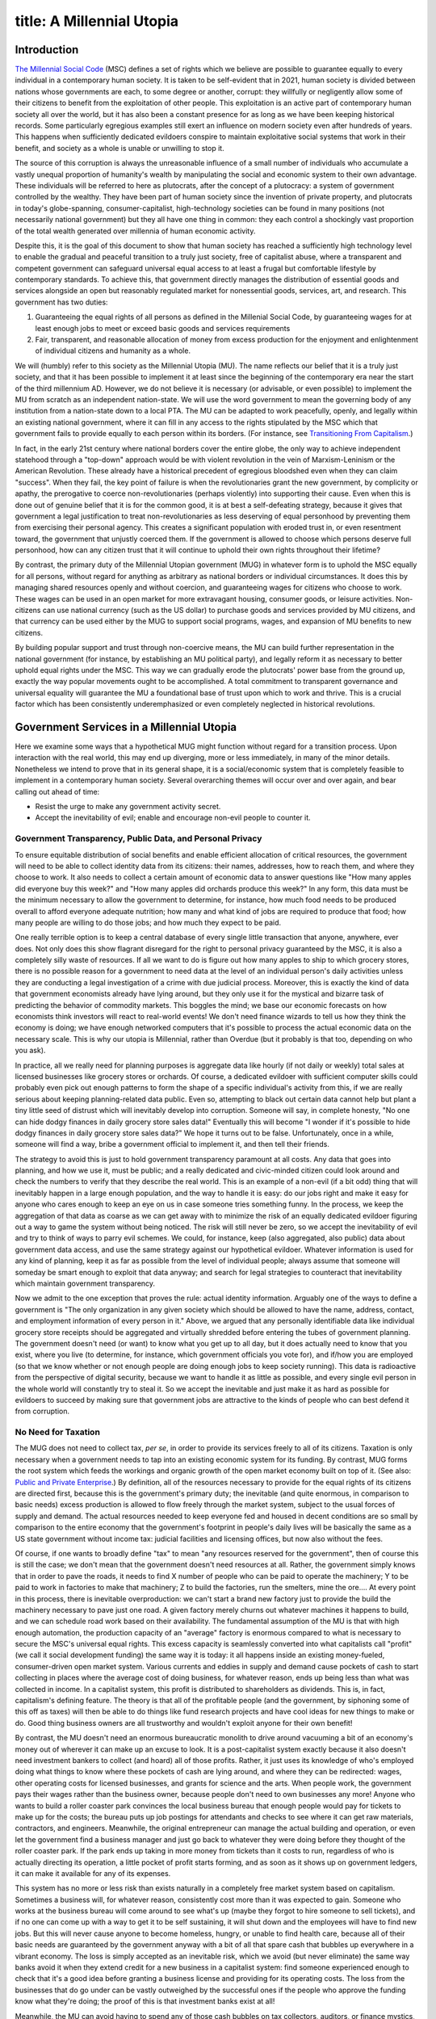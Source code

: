 ------------------------
title: A Millennial Utopia
------------------------

Introduction
*************************************************

`The Millennial Social Code`_ (MSC) defines a set of rights which we believe are possible to guarantee equally to every individual in a contemporary human society. It is taken to be self-evident that in 2021, human society is divided between nations whose governments are each, to some degree or another, corrupt: they willfully or negligently allow some of their citizens to benefit from the exploitation of other people. This exploitation is an active part of contemporary human society all over the world, but it has also been a constant presence for as long as we have been keeping historical records. Some particularly egregious examples still exert an influence on modern society even after hundreds of years. This happens when sufficiently dedicated evildoers conspire to maintain exploitative social systems that work in their benefit, and society as a whole is unable or unwilling to stop it.

The source of this corruption is always the unreasonable influence of a small number of individuals who accumulate a vastly unequal proportion of humanity\'s wealth by manipulating the social and economic system to their own advantage. These individuals will be referred to here as plutocrats, after the concept of a plutocracy: a system of government controlled by the wealthy. They have been part of human society since the invention of private property, and plutocrats in today\'s globe-spanning, consumer-capitalist, high-technology societies can be found in many positions (not necessarily national government) but they all have one thing in common: they each control a shockingly vast proportion of the total wealth generated over millennia of human economic activity.

Despite this, it is the goal of this document to show that human society has reached a sufficiently high technology level to enable the gradual and peaceful transition to a truly just society, free of capitalist abuse, where a transparent and competent government can safeguard universal equal access to at least a frugal but comfortable lifestyle by contemporary standards. To achieve this, that government directly manages the distribution of essential goods and services alongside an open but reasonably regulated market for nonessential goods, services, art, and research. This government has two duties:

1) Guaranteeing the equal rights of all persons as defined in the Millenial Social Code, by guaranteeing wages for at least enough jobs to meet or exceed basic goods and services requirements
2) Fair, transparent, and reasonable allocation of money from excess production for the enjoyment and enlightenment of individual citizens and humanity as a whole.

We will (humbly) refer to this society as the Millennial Utopia (MU). The name reflects our belief that it is a truly just society, and that it has been possible to implement it at least since the beginning of the contemporary era near the start of the third millennium AD. However, we do not believe it is necessary (or advisable, or even possible) to implement the MU from scratch as an independent nation-state. We will use the word government to mean the governing body of any institution from a nation-state down to a local PTA. The MU can be adapted to work peacefully, openly, and legally within an existing national government, where it can fill in any access to the rights stipulated by the MSC which that government fails to provide equally to each person within its borders. (For instance, see `Transitioning From Capitalism`_.)

In fact, in the early 21st century where national borders cover the entire globe, the only way to achieve independent statehood through a \"top-down\" approach would be with violent revolution in the vein of Marxism-Leninism or the American Revolution. These already have a historical precedent of egregious bloodshed even when they can claim \"success\". When they fail, the key point of failure is when the revolutionaries grant the new government, by complicity or apathy, the prerogative to coerce non-revolutionaries (perhaps violently) into supporting their cause. Even when this is done out of genuine belief that it is for the common good, it is at best a self-defeating strategy, because it gives that government a legal justification to treat non-revolutionaries as less deserving of equal personhood by preventing them from exercising their personal agency. This creates a significant population with eroded trust in, or even resentment toward, the government that unjustly coerced them. If the government is allowed to choose which persons deserve full personhood, how can any citizen trust that it will continue to uphold their own rights throughout their lifetime?

By contrast, the primary duty of the Millennial Utopian government (MUG) in whatever form is to uphold the MSC equally for all persons, without regard for anything as arbitrary as national borders or individual circumstances. It does this by managing shared resources openly and without coercion, and guaranteeing wages for citizens who choose to work. These wages can be used in an open market for more extravagant housing, consumer goods, or leisure activities. Non-citizens can use national currency (such as the US dollar) to purchase goods and services provided by MU citizens, and that currency can be used either by the MUG to support social programs, wages, and expansion of MU benefits to new citizens.

By building popular support and trust through non-coercive means, the MU can build further representation in the national government (for instance, by establishing an MU political party), and legally reform it as necessary to better uphold equal rights under the MSC. This way we can gradually erode the plutocrats\' power base from the ground up, exactly the way popular movements ought to be accomplished. A total commitment to transparent governance and universal equality will guarantee the MU a foundational base of trust upon which to work and thrive. This is a crucial factor which has been consistently underemphasized or even completely neglected in historical revolutions.

Government Services in a Millennial Utopia
*************************************************

Here we examine some ways that a hypothetical MUG might function without regard for a transition process. Upon interaction with the real world, this may end up diverging, more or less immediately, in many of the minor details. Nonetheless we intend to prove that in its general shape, it is a social/economic system that is completely feasible to implement in a contemporary human society. Several overarching themes will occur over and over again, and bear calling out ahead of time:

* Resist the urge to make any government activity secret.
* Accept the inevitability of evil; enable and encourage non-evil people to counter it.

Government Transparency, Public Data, and Personal Privacy
==============================================================

To ensure equitable distribution of social benefits and enable efficient allocation of critical resources, the government will need to be able to collect identity data from its citizens: their names, addresses, how to reach them, and where they choose to work. It also needs to collect a certain amount of economic data to answer questions like  \"How many apples did everyone buy this week?\" and \"How many apples did orchards produce this week?\" In any form, this data must be the minimum necessary to allow the government to determine, for instance, how much food needs to be produced overall to afford everyone adequate nutrition; how many and what kind of jobs are required to produce that food; how many people are willing to do those jobs; and how much they expect to be paid.

One really terrible option is to keep a central database of every single little transaction that anyone, anywhere, ever does. Not only does this show flagrant disregard for the right to personal privacy guaranteed by the MSC, it is also a completely silly waste of resources. If all we want to do is figure out how many apples to ship to which grocery stores, there is no possible reason for a government to need data at the level of an individual person\'s daily activities unless they are conducting a legal investigation of a crime with due judicial process. Moreover, this is exactly the kind of data that government economists already have lying around, but they only use it for the mystical and bizarre task of predicting the behavior of commodity markets. This boggles the mind; we base our economic forecasts on how economists think investors will react to real-world events! We don\'t need finance wizards to tell us how they think the economy is doing; we have enough networked computers that it\'s possible to process the actual economic data on the necessary scale. This is why our utopia is Millennial, rather than Overdue (but it probably is that too, depending on who you ask). 

In practice, all we really need for planning purposes is aggregate data like hourly (if not daily or weekly) total sales at licensed businesses like grocery stores or orchards. Of course, a dedicated evildoer with sufficient computer skills could probably even pick out enough patterns to form the shape of a specific individual\'s activity from this, if we are really serious about keeping planning-related data public. Even so, attempting to black out certain data cannot help but plant a tiny little seed of distrust which will inevitably develop into corruption. Someone will say, in complete honesty, \"No one can hide dodgy finances in daily grocery store sales data!\" Eventually this will become \"I wonder if it\'s possible to hide dodgy finances in daily grocery store sales data?\" We hope it turns out to be false. Unfortunately, once in a while, someone will find a way, bribe a government official to implement it, and then tell their friends.

The strategy to avoid this is just to hold government transparency paramount at all costs. Any data that goes into planning, and how we use it, must be public; and a really dedicated and civic-minded citizen could look around and check the numbers to verify that they describe the real world. This is an example of a non-evil (if a bit odd) thing that will inevitably happen in a large enough population, and the way to handle it is easy: do our jobs right and make it easy for anyone who cares enough to keep an eye on us in case someone tries something funny. In the process, we keep the aggregation of that data as coarse as we can get away with to minimize the risk of an equally dedicated evildoer figuring out a way to game the system without being noticed. The risk will still never be zero, so we accept the inevitability of evil and try to think of ways to parry evil schemes. We could, for instance, keep (also aggregated, also public) data about government data access, and use the same strategy against our hypothetical evildoer. Whatever information is used for any kind of planning, keep it as far as possible from the level of individual people; always assume that someone will someday be smart enough to exploit that data anyway; and search for legal strategies to counteract that inevitability which maintain government transparency.

Now we admit to the one exception that proves the rule: actual identity information. Arguably one of the ways to define a government is \"The only organization in any given society which should be allowed to have the name, address, contact, and employment information of every person in it.\" Above, we argued that any personally identifiable data like individual grocery store receipts should be aggregated and virtually shredded before entering the tubes of government planning. The government doesn\'t need (or want) to know what you get up to all day, but it does actually need to know that you exist, where you live (to determine, for instance, which government officials you vote for), and if/how you are employed (so that we know whether or not enough people are doing enough jobs to keep society running). This data is radioactive from the perspective of digital security, because we want to handle it as little as possible, and every single evil person in the whole world will constantly try to steal it. So we accept the inevitable and just make it as hard as possible for evildoers to succeed by making sure that government jobs are attractive to the kinds of people who can best defend it from corruption.

No Need for Taxation
==============================================================

The MUG does not need to collect tax, *per se*, in order to provide its services freely to all of its citizens. Taxation is only necessary when a government needs to tap into an existing economic system for its funding. By contrast, MUG forms the root system which feeds the workings and organic growth of the open market economy built on top of it. (See also: `Public and Private Enterprise`_.) By definition, all of the resources necessary to provide for the equal rights of its citizens are directed first, because this is the government\'s primary duty; the inevitable (and quite enormous, in comparison to basic needs) excess production is allowed to flow freely through the market system, subject to the usual forces of supply and demand. The actual resources needed to keep everyone fed and housed in decent conditions are so small by comparison to the entire economy that the government\'s footprint in people\'s daily lives will be basically the same as a US state government without income tax: judicial facilities and licensing offices, but now also without the fees.

Of course, if one wants to broadly define \"tax\" to mean \"any resources reserved for the government\", then of course this is still the case; we don\'t mean that the government doesn\'t need resources at all. Rather, the government simply knows that in order to pave the roads, it needs to find X number of people who can be paid to operate the machinery; Y to be paid to work in factories to make that machinery; Z to build the factories, run the smelters, mine the ore…. At every point in this process, there is inevitable overproduction: we can\'t start a brand new factory just to provide the build the machinery necessary to pave just one road. A given factory merely churns out whatever machines it happens to build, and we can schedule road work based on their availability. The fundamental assumption of the MU is that with high enough automation, the production capacity of an \"average\" factory is enormous compared to what is necessary to secure the MSC\'s universal equal rights. This excess capacity is seamlessly converted into what capitalists call \"profit\" (we call it social development funding) the same way it is today: it all happens inside an existing money-fueled, consumer-driven open market system. Various currents and eddies in supply and demand cause pockets of cash to start collecting in places where the average cost of doing business, for whatever reason, ends up being less than what was collected in income. In a capitalist system, this profit is distributed to shareholders as dividends. This is, in fact, capitalism\'s defining feature. The theory is that all of the profitable people (and the government, by siphoning some of this off as taxes) will then be able to do things like fund research projects and have cool ideas for new things to make or do. Good thing business owners are all trustworthy and wouldn\'t exploit anyone for their own benefit!

By contrast, the MU doesn\'t need an enormous bureaucratic monolith to drive around vacuuming a bit of an economy\'s money out of wherever it can make up an excuse to look. It is a post-capitalist system exactly because it also doesn\'t need investment bankers to collect (and hoard) all of those profits. Rather, it just uses its knowledge of who\'s employed doing what things to know where these pockets of cash are lying around, and where they can be redirected: wages, other operating costs for licensed businesses, and grants for science and the arts. When people work, the government pays their wages rather than the business owner, because people don\'t need to own businesses any more! Anyone who wants to build a roller coaster park convinces the local business bureau that enough people would pay for tickets to make up for the costs; the bureau puts up job postings for attendants and checks to see where it can get raw materials, contractors, and engineers. Meanwhile, the original entrepreneur can manage the actual building and operation, or even let the government find a business manager and just go back to whatever they were doing before they thought of the roller coaster park. If the park ends up taking in more money from tickets than it costs to run, regardless of who is actually directing its operation, a little pocket of profit starts forming, and as soon as it shows up on government ledgers, it can make it available for any of its expenses.

This system has no more or less risk than exists naturally in a completely free market system based on capitalism. Sometimes a business will, for whatever reason, consistently cost more than it was expected to gain. Someone who works at the business bureau will come around to see what\'s up (maybe they forgot to hire someone to sell tickets), and if no one can come up with a way to get it to be self sustaining, it will shut down and the employees will have to find new jobs. But this will never cause anyone to become homeless, hungry, or unable to find health care, because all of their basic needs are guaranteed by the government anyway with a bit of all that spare cash that bubbles up everywhere in a vibrant economy. The loss is simply accepted as an inevitable risk, which we avoid (but never eliminate) the same way banks avoid it when they extend credit for a new business in a capitalist system: find someone experienced enough to check that it\'s a good idea before granting a business license and providing for its operating costs. The loss from the businesses that do go under can be vastly outweighed by the successful ones if the people who approve the funding know what they\'re doing; the proof of this is that investment banks exist at all!

Meanwhile, the MU can avoid having to spend any of those cash bubbles on tax collectors, auditors, or finance mystics, because they are no longer needed. We avoid the corruptive influence of a plutocrat class because all of the ledgers that say which roller coaster parks turned a profit are public information, and anyone with a very odd choice in hobbies could examine the books and confirm that indeed, that popular amusement park was able to make up for all of its expenses, and also fund another entrepreneur\'s ice cream stand across the street, part of a new library, and innumerable other tiny droplets of excess income that got whisked away by market forces to fund any number of other activities humanity can come up with.

Benefit Usage and Personal Identification
==============================================================

In a society with ready access to digital information technology, we\'ll suppose (for instance) that wherever public goods or services are provided, such as a grocery store, one can find a kiosk that dispenses NFC cards. Each card\'s programming contains nothing but an identifier to distinguish it from other cards, and a certificate to say that it was indeed issued on behalf of the government. (This still works, but becomes less efficient, if DIT is unavailable; just use Official Paper with numbers written on each one, a great deal of scribes, and extremely competent librarians.)

Off the shelf, the card doesn\'t need to be linked to anyone. Public resources should be available anonymously (that\'s one way to define \"public\"), so anyone should be able to walk into a grocery store with nothing and then walk out with an apple and a new card so that they don\'t have to get one at every store. Or they can toss it in a bin and get a new card at the next store anyway; the old one will eventually make its way back to a card kiosk and be given a fresh certificate and issued to a new person. In general, though, a citizen will want to associate a card with their personal identity so that they can use it to access their residence (which is assigned to a person, not a card), use their cash balance (for non-public goods and services not obtainable with an anonymous card), or update their employment status (so that wages can be paid to the person who earned them). If a card is lost and used fraudulently instead of simply being recycled, the fraudulent activity can be disputed similarly to how lost credit cards are handled today.

To get a card that is associated with themselves personally, a person can do something to prove their identity to the kiosk and it will send a record to the official identity registry to say \"this card is being used by this citizen\". All purchase and employment records associated with a specific person are forwarded to their residential encrypted data store (if they even want it) and cannot be accessed except by that person or with a search warrant. Records relevant to public benefits are de-identified and aggregated before being stored (and made publicly available) on a government ledger.

Housing & Utilities
==============================================================

todo

Food & Nutrition
==============================================================

todo

Healthcare
==============================================================

Duh. Unfortunately, covering this for citizens in the US until we are popular enough to employ enough doctors (and nurses, and pharmacists…)  for everyone will be rough, because health care in the US is probably the second most nonsensical industry behind banking. But it\'s a pretty obvious service that everyone will be asking about, and I don\'t really think we\'d build a lot of public trust by half-assing it. So we\'ll just have to accept health costs being a huge money hole while they\'re still subject to the plutocrats\' market, and plan accordingly.

Education
==============================================================

Properly funded. Also duh.

A few private schools are going to have to be accepted as inevitable; even if we tried to ban them, people would (justly, but misguidedly) start underground schools, which would be embarrassing. On the other hand, contemporary public education in the US is such a travesty that we are all a little brainwashed into forgetting exactly how effective a properly funded and managed public education system could be. The goal is therefore to make public schools good enough that the only private schools will be run by cults. We will have to accommodate this in planning; we can start with providing tutoring, and also try to estimate what a real public education system would cost.

Employment
==============================================================

todo

Public Safety & Emergency Preparedness
==============================================================

Military / Public Defense
''''''''''''''''''''''''''''''

As long as MU is operating within an existing national government, we should rely on the national government to provide for the public defense. MU should never need its own military unless it is operating as an independent state among potentially hostile non-MU nations, and we should endeavor to avoid this scenario if possible. Hostile non-MU nations are expected to decline in the long run, but in the meantime, mutually agreeable disarmament should be pursued whenever possible.

If it is not possible to completely avoid the formation of a standing military, working in the armed forces is obviously extremely high-risk and therefore needs to be well-compensated, like any other high-risk employment. In addition, we should strive to keep the defense budget as transparent as any other government activity. Rather than attempting to maintain impractically elaborate secret funding networks or (even worse) fudge or obfuscate public data to hide defense information, we should simply work under the assumption that an adversary has complete access to knowledge about defense programs and spending, and that it is effectively impossible to prevent leaks regardless of what we do. Defense capabilities should be designed to remain effective even when the adversary knows everything about them. Military training should therefore be based around effective leadership and improvisation on the ground, and discouraging predictable responses or exploitable patterns.

Disaster Recovery
''''''''''''''''''''''''''''''

In the event of a natural disaster, procedures should be in place to prevent social affluence from dropping below zero, even in the event of widespread technology failures (such as large-scale cyberattack, or solar flares killing off electronics) or significant damage to infrastructure (tsunamis, meteors, earthquakes, …). People in urban and suburban areas will need access to emergency stockpiles with enough capacity to keep everyone alive until they can develop supply lines from rural areas and start rebuilding. Digital systems must always have fallback strategies to analog backups. Hard copies of enough knowledge to reconstruct a digital society (or maintain a non-digital society), from the ground up must be readily available, and there must be a process for devolving to distributed local governments, each of which should be capable of sustaining itself independently in case long-distance communication and resource management becomes impossible.

Social Development
*************************************************

The Enlightenment era in the middle of the second millennium laid the groundwork for the contemporary concept of work \"for the common good\", such as research in STEM fields; artistic development of existing or novel forms of expression; or operation of business ventures beyond basic goods and services. Throughout the ensuing eras, human society has struggled to determine the best way to allocate resources to these ends. It is almost universally agreed that development in any one of these areas can have astounding social benefits, even though it is fundamentally impossible to plan this development in detail. This is because discoveries often happen due to random chance instead of an intentional process such as the scientific method, and even then it is not possible to guarantee success.

First, a definition: *social development* is any activity, funded by any mixture of shared or private resources, which is not required to maintain universal equal rights, which is always prioritized over any social development. When there are insufficient resources to fully fund all proposed social development projects (which is probably always going to be the case), projects should be prioritized by reasonably comparing the likelihood of a net benefit to society and the amount of time projected to realize that benefit with various levels of funding. Conflicts involving such funding (\"No way, MY project is the most important!\") should be referred to a judicial process and jury review; if the jury cannot unanimously decide in favor of one or the other, divide the funds equally until a more appropriate distribution scheme can be determined, if ever. This follows the tried and true principle that if it isn\'t possible to make everyone equally happy, a just society should at least endeavor to make them equally annoyed to the least possible extent.

Contemporary society historically tends to use two independent ways of categorizing social development projects: public/private enterprise, and scientific research/artistic expression.

Public and Private Enterprise
====================================

Public enterprise is any social development activity which is funded entirely by resources granted by the government. Private enterprise is any social development activity funded entirely by privately owned resources. Any real-life project will fall on a spectrum between these extremes, and be funded by a mixture of public and private resources.

Capitalism sanctifies private enterprise, rational self-interest, and free market forces as the most efficient means of distributing shared resources. This could even be true in theory, but it probably isn\'t. In any event, we must not confuse \"most efficient\" (whatever that means) with \"most just\", and our goal is to build a just society, not the most efficient one. It is immediately obvious that the contemporary social and economic system is deeply unequal and corrupt, and the historical forces that led to this state of affairs must be counteracted on a large and coordinated scale if we want to establish a society which truly guarantees the same rights equally to all persons.

By contrast to the fundamental tenets of capitalism, the core belief of the MU is that it is possible to provide universal equal rights while still having plenty left over to fund lively social development. In the absence of any convincing evidence to the contrary, it seems unlikely that public funding will ever be able to adequately provide every single thing a society needs or wants. We will therefore assume that the least disagreeable strategy is to divide excess resources evenly between public and private enterprise. This way, everyone is equally annoyed, but at least no one has to worry about availability of housing, food, or health care.

In practice, this means that, given all of the resources created in excess of basic requirements, half will be the responsibility of the government to distribute fairly between science and art projects, which we will look at in more detail presently. Next, we will look at how private enterprise is funded in the MU.

Public Enterprise: Science and Art
''''''''''''''''''''''''''''''''''''''''

Science is any social development activity which is conducted under a systematic process of experiment, observation, and peer review. Art is any social development activity which is not scientific.

These are often taken to be mutually exclusive endeavors, but just like public/private enterprise, real-world projects will fall anywhere on a spectrum between \"pure art\" and \"pure science\", which are both imaginary ideals anyway. The only thing we can be certain of is that human history is full of examples in which either strategy, separately or together, made huge leaps in our social development and understanding of our existence. With that in mind, and lacking a universally agreed upon way to prioritize one or the other, public funding should try to take a balanced approach and aim to even out support of art and science when averaged across all public social development funding. Any of these projects may also have some amount of private funding, but this fact should not be taken into account when distributing public funding; that way madness lies.

Private Enterprise: Business Operation and Salaries
''''''''''''''''''''''''''''''''''''''''''''''''''''''

At this point we have set aside a certain amount of \"social profit\" (overproduced resources across an entire society) which we have promised to set aside for the kinds of things that the government doesn\'t really want or need to be in charge of: latte stands and roller coasters. Historical precedents and additional considerations toward this end are discussed in much detail in Equitable Management and Distribution of Shared Resources.

Form of Government
*************************************************

In the Enlightenment tradition, the MU government has three branches (Legislative, Executive, Judiciary), and structural checks and balances between them to prevent abuse. However, unlike the thinkers who gave us our first liberal-republican governments, we have the benefit of three centuries in which humanity was able to (not without difficulty) achieve an extremely well-educated general population, by 17th-century standards. This was the primary excuse (which may not have been valid even then) for including systemic advantages for an aristocratic elite class. In the US, this can be seen in institutions such as the Electoral College or the Senate, not to mention more recent symptoms of systemic corruption of democratic processes: gerrymandering, corporate lobbying, and other evils. With hindsight, we can do away with such antidemocratic patterns and institutions and build a government which can truly be said to provide equal representation for each person in practice as well as in theory.

See `The Millennial Utopian Constitution`_ for details about the actual structure of this government. Here we will provide some concrete ideas for its real-world implementation.

Executive Council
============================

The MU Executive Council (EC) is responsible for implementing the laws passed by the Legislative Council (LC). The EC elects its own chair, the Chief Executive, who holds ultimate authority and responsibility for its activities. Executive activity is organized by law into departments, each of which has a Director who is chosen by the Chief Executive (and approved by the LC) from among the other councillors of the EC. These Directors may be referred to collectively as the Board of Directors, which need not contain every single Executive Councillor; but this should be considered merely a convenient label.

Here is a possible (and not necessarily exhaustive) list of executive departments and their respective duties.

* Transparency and Citizen Support
    * Maintain availability of public data
    * Identity services
    * Social workers
    * Public defenders
    * Emergency services
    * IT and digital security
    * \"Public services customer hotline\"
* Housing and Utilities
    * Maintain housing database
    * Plan housing development/refurbishment
    * Handle housing applications
    * Manage and maintain adequate short term housing
* Personal Health
    * Medical providers
    * Nutrition (i.e. basic groceries)
    * Rehabilitation
* Disaster Preparedness and Recovery
* Environmental Rehabilitation and Management
    * Waste collection and reclaiming
    * Raw resources (e.g. mining)
    * Parks, wilderness reserves
* Education
* Social Development
    * Public funding for science and art
    * Approving applications and salaries for private businesses
    * Managing payment system for market goods and services
    * Maintaining centralized database of both critical and market job data to inform planning
    * Maintaining employment records
* Government Management
    * Maintain interdepartmental communication and availability of data (e.g. ensuring that resource needs for each department are properly reported to the department which manages that resource)
    * Office management for all branches of government
    * Maintaining the official codified law
    * Certification and authentication of official documents (warrants, records, …)
* Capital Relations
    * Director of Capital Relations is the CFO of MULLC
    * MULLC financiers and lawyers
    * National government outreach/lobbying
    * PM sales and marketing

Transitioning From Consumer Capitalism
*************************************************

Starting from a consumer-capitalist society and a certain population of volunteers to donate existing capital, the MU can operate peacefully on an opt-in basis alongside persons who wish to continue living under the plutocrats. It would function like an employee-owned LLC managing \"company towns\", without the unfortunate negative connotation of exploitative industrial magnates. Each MU citizen gets one share of MULLC, regardless of how much they put in at the beginning \- hence the need to truthfully and effectively convince people that it will work. They don\'t need to put in all their money, but enough people will need to risk a substantial amount at the beginning so that there is sufficient capital to support the MSC until MU can provide for itself independently of the plutocrats\' market (PM). During the initial phase, MULLC pays for basic goods and services which cannot be provided independently or through the national government, and uses this funding to begin selling goods and services back to the PM. As long as sufficient care is taken in defining the initial capital requirements and properly managing resources to maintain a positive social affluence (since profit is literally overproduction, which is implied by a positive social affluence), market forces themselves will guarantee the continued growth of MULLC\'s resources, and incidentally use the PM\'s own mechanisms to advertise for its competitor, by making more people aware of a better life.

At least, for a little while. It would be foolish to assume that the plutocrats will happily give up and allow the system they rule to be bought out from under them and absorbed into the MU where they cannot use their exploitative system to hoard personal wealth. Maybe this will happen \- if the MU spreads so quickly that the plutocrats cannot gather a coordinated defense in time \- but more likely, at some point, plutocrat-controlled businesses will refuse to sell MULLC goods or services if we keep taking their workers, and plutocrat-controlled banks will no longer agree to hold MULLC\'s assets or issue it credit.

See `Transitioning From Capitalism`_ for more details about the general shape of this undertaking.

.. _Selected Utopian Social Principles: /selected-principles.html
.. _The Millennial Utopian Constitution: /constitution.html
.. _The Millennial Social Code: /msc.html
.. _Transitioning From Capitalism: /transition.html
.. _Equitable Management and Distribution of Shared Resources: /managing-shared-resources.html
.. _Proving MU Viability: /proving-mu-viability.html
